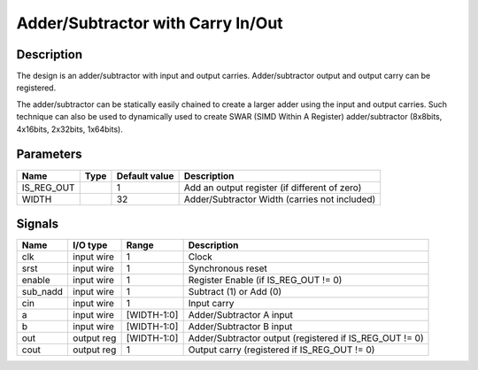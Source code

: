 ====================================
Adder/Subtractor with Carry In/Out
====================================


-----------
Description
-----------

The design is an adder/subtractor with input and output carries. Adder/subtractor output and output
carry can be registered.

The adder/subtractor can be statically easily chained to create a larger adder using the input and
output carries. Such technique can also be used to dynamically used to create SWAR (SIMD Within A
Register) adder/subtractor (8x8bits, 4x16bits, 2x32bits, 1x64bits).


----------
Parameters
----------

===========  =====  ==============  =============================================
Name         Type   Default value   Description
===========  =====  ==============  =============================================
IS_REG_OUT          1               Add an output register (if different of zero)
-----------  -----  --------------  ---------------------------------------------
WIDTH               32              Adder/Subtractor Width (carries not included)
===========  =====  ==============  =============================================


-------
Signals
-------

=========  ===========  ============  ========================================================
Name       I/O type     Range         Description
=========  ===========  ============  ========================================================
clk        input wire   1             Clock
---------  -----------  ------------  --------------------------------------------------------
srst       input wire   1             Synchronous reset
---------  -----------  ------------  --------------------------------------------------------
enable     input wire   1             Register Enable (if IS_REG_OUT != 0)
---------  -----------  ------------  --------------------------------------------------------
sub_nadd   input wire   1             Subtract (1) or Add (0)
---------  -----------  ------------  --------------------------------------------------------
cin        input wire   1             Input carry
---------  -----------  ------------  --------------------------------------------------------
a          input wire   [WIDTH-1:0]   Adder/Subtractor A input
---------  -----------  ------------  --------------------------------------------------------
b          input wire   [WIDTH-1:0]   Adder/Subtractor B input
---------  -----------  ------------  --------------------------------------------------------
out        output reg   [WIDTH-1:0]   Adder/Subtractor output (registered if IS_REG_OUT != 0)
---------  -----------  ------------  --------------------------------------------------------
cout       output reg   1             Output carry (registered if IS_REG_OUT != 0)
=========  ===========  ============  ========================================================
